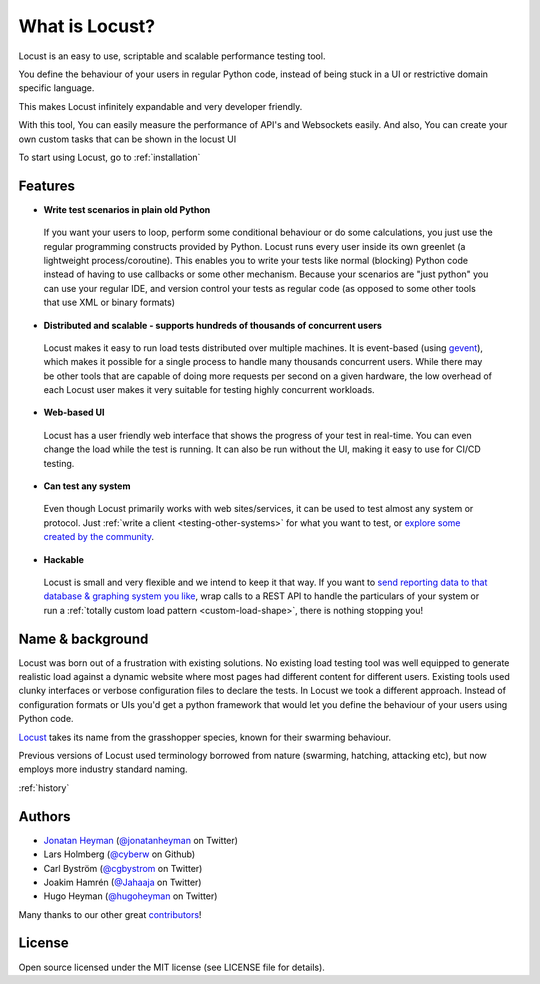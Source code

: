 ===============================
What is Locust?
===============================

Locust is an easy to use, scriptable and scalable performance testing tool.

You define the behaviour of your users in regular Python code, instead of being stuck in a UI or restrictive domain specific language.

This makes Locust infinitely expandable and very developer friendly.

With this tool, You can easily measure the performance of API's and Websockets easily. And also, You can create your own custom tasks that can be shown in the locust UI

To start using Locust, go to :ref:`installation`

Features
========

.. raw:: html

    <div style="position: relative; padding-bottom: 56.25%; height: 0; overflow: hidden; max-width: 100%; height: auto;">
        <iframe src="https://www.youtube.com/embed/Ok4x2LIbEEY?start=163&end=1477;" frameborder="0" allowfullscreen style="position: absolute; top: 0; left: 0; width: 100%; height: 100%;"></iframe>
    </div><br/>
    
* **Write test scenarios in plain old Python**

 If you want your users to loop, perform some conditional behaviour or do some calculations, you just use the regular programming constructs provided by Python.
 Locust runs every user inside its own greenlet (a lightweight process/coroutine). This enables you to write your tests like normal (blocking) Python code instead of having to use callbacks or some other mechanism.
 Because your scenarios are "just python" you can use your regular IDE, and version control your tests as regular code (as opposed to some other tools that use XML or binary formats)

* **Distributed and scalable - supports hundreds of thousands of concurrent users**

 Locust makes it easy to run load tests distributed over multiple machines.
 It is event-based (using `gevent <http://www.gevent.org/>`_), which makes it possible for a single process to handle many thousands concurrent users.
 While there may be other tools that are capable of doing more requests per second on a given hardware, the low overhead of each Locust user makes it very suitable for testing highly concurrent workloads.
 
* **Web-based UI**

 Locust has a user friendly web interface that shows the progress of your test in real-time. You can even change the load while the test is running. It can also be run without the UI, making it easy to use for CI/CD testing.

* **Can test any system**

 Even though Locust primarily works with web sites/services, it can be used to test almost any system or protocol. Just :ref:`write a client <testing-other-systems>` 
 for what you want to test, or `explore some created by the community <https://github.com/SvenskaSpel/locust-plugins#users>`_.

* **Hackable**

 Locust is small and very flexible and we intend to keep it that way. If you want to `send reporting data to that database & graphing system you like <https://github.com/SvenskaSpel/locust-plugins/blob/master/locust_plugins/listeners.py>`_, wrap calls to a REST API to handle the particulars of your system or run a :ref:`totally custom load pattern <custom-load-shape>`, there is nothing stopping you!

Name & background
=================

Locust was born out of a frustration with existing solutions. No existing load testing tool was well equipped to generate realistic 
load against a dynamic website where most pages had different content for different users. Existing tools used clunky interfaces or 
verbose configuration files to declare the tests. In Locust we took a different approach. Instead of configuration formats or UIs 
you'd get a python framework that would let you define the behaviour of your users using Python code. 

`Locust <http://en.wikipedia.org/wiki/Locust>`_ takes its name from the grasshopper species, known for their swarming behaviour. 

Previous versions of Locust used terminology borrowed from nature (swarming, hatching, attacking etc), but now employs more industry standard naming.

:ref:`history`

Authors
=======

- `Jonatan Heyman <http://heyman.info>`_ (`@jonatanheyman <https://twitter.com/jonatanheyman>`_ on Twitter)
- Lars Holmberg (`@cyberw <https://github.com/cyberw>`_ on Github)
- Carl Byström (`@cgbystrom <https://twitter.com/cgbystrom>`_ on Twitter)
- Joakim Hamrén (`@Jahaaja <https://twitter.com/Jahaaja>`_ on Twitter)
- Hugo Heyman (`@hugoheyman <https://twitter.com/hugoheyman>`_ on Twitter)

Many thanks to our other great `contributors <https://github.com/locustio/locust/graphs/contributors>`_!


License
=======

Open source licensed under the MIT license (see LICENSE file for details).

